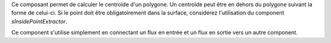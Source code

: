 Ce composant permet de calculer le centroïde d'un polygone. Un centroïde peut 
être en dehors du polygone suivant la forme de celui-ci. Si le point doit être 
obligatoirement dans la surface, considérez l'utilisation du component 
*sInsidePointExtractor*.

Ce component s'utilise simplement en connectant un flux en entrée et un flux en 
sortie vers un autre component.